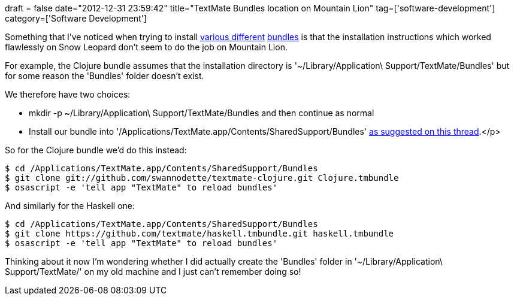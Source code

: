 +++
draft = false
date="2012-12-31 23:59:42"
title="TextMate Bundles location on Mountain Lion"
tag=['software-development']
category=['Software Development']
+++

Something that I've noticed when trying to install https://github.com/swannodette/textmate-clojure[various different] https://github.com/textmate/haskell.tmbundle[bundles] is that the installation instructions which worked flawlessly on Snow Leopard don't seem to do the job on Mountain Lion.

For example, the Clojure bundle assumes that the installation directory is '~/Library/Application\ Support/TextMate/Bundles' but for some reason the 'Bundles' folder doesn't exist.

We therefore have two choices:

* mkdir -p ~/Library/Application\ Support/TextMate/Bundles and then continue as normal
* Install our bundle into '/Applications/TextMate.app/Contents/SharedSupport/Bundles' http://stackoverflow.com/questions/4547076/textmate-haskell-bundle[as suggested on this thread].</p>

So for the Clojure bundle we'd do this instead:

[source,text]
----

$ cd /Applications/TextMate.app/Contents/SharedSupport/Bundles
$ git clone git://github.com/swannodette/textmate-clojure.git Clojure.tmbundle
$ osascript -e 'tell app "TextMate" to reload bundles'
----

And similarly for the Haskell one:

[source,text]
----

$ cd /Applications/TextMate.app/Contents/SharedSupport/Bundles
$ git clone https://github.com/textmate/haskell.tmbundle.git haskell.tmbundle
$ osascript -e 'tell app "TextMate" to reload bundles'
----

Thinking about it now I'm wondering whether I did actually create the 'Bundles' folder in '~/Library/Application\ Support/TextMate/' on my old machine and I just can't remember doing so!
